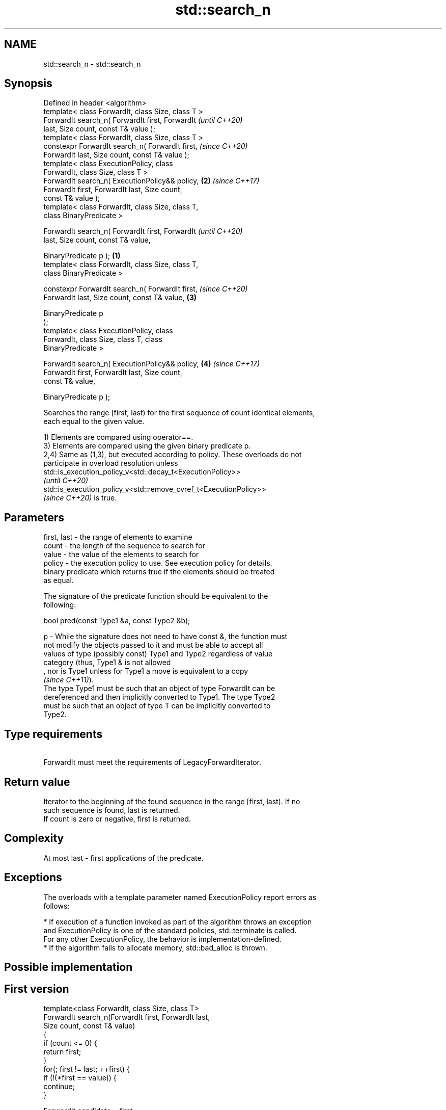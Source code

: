 .TH std::search_n 3 "2021.11.17" "http://cppreference.com" "C++ Standard Libary"
.SH NAME
std::search_n \- std::search_n

.SH Synopsis
   Defined in header <algorithm>
   template< class ForwardIt, class Size, class T >
   ForwardIt search_n( ForwardIt first, ForwardIt           \fI(until C++20)\fP
   last, Size count, const T& value );
   template< class ForwardIt, class Size, class T >
   constexpr ForwardIt search_n( ForwardIt first,           \fI(since C++20)\fP
   ForwardIt last, Size count, const T& value );
   template< class ExecutionPolicy, class
   ForwardIt, class Size, class T >
   ForwardIt search_n( ExecutionPolicy&& policy,        \fB(2)\fP \fI(since C++17)\fP
   ForwardIt first, ForwardIt last, Size count,
   const T& value );
   template< class ForwardIt, class Size, class T,
   class BinaryPredicate >

   ForwardIt search_n( ForwardIt first, ForwardIt                         \fI(until C++20)\fP
   last, Size count, const T& value,

                        BinaryPredicate p );        \fB(1)\fP
   template< class ForwardIt, class Size, class T,
   class BinaryPredicate >

   constexpr ForwardIt search_n( ForwardIt first,                         \fI(since C++20)\fP
   ForwardIt last, Size count, const T& value,          \fB(3)\fP

                                  BinaryPredicate p
   );
   template< class ExecutionPolicy, class
   ForwardIt, class Size, class T, class
   BinaryPredicate >

   ForwardIt search_n( ExecutionPolicy&& policy,            \fB(4)\fP           \fI(since C++17)\fP
   ForwardIt first, ForwardIt last, Size count,
   const T& value,

                        BinaryPredicate p );

   Searches the range [first, last) for the first sequence of count identical elements,
   each equal to the given value.

   1) Elements are compared using operator==.
   3) Elements are compared using the given binary predicate p.
   2,4) Same as (1,3), but executed according to policy. These overloads do not
   participate in overload resolution unless
   std::is_execution_policy_v<std::decay_t<ExecutionPolicy>>
   \fI(until C++20)\fP
   std::is_execution_policy_v<std::remove_cvref_t<ExecutionPolicy>>
   \fI(since C++20)\fP is true.

.SH Parameters

   first, last - the range of elements to examine
   count       - the length of the sequence to search for
   value       - the value of the elements to search for
   policy      - the execution policy to use. See execution policy for details.
                 binary predicate which returns true if the elements should be treated
                 as equal.

                 The signature of the predicate function should be equivalent to the
                 following:

                  bool pred(const Type1 &a, const Type2 &b);

   p           - While the signature does not need to have const &, the function must
                 not modify the objects passed to it and must be able to accept all
                 values of type (possibly const) Type1 and Type2 regardless of value
                 category (thus, Type1 & is not allowed
                 , nor is Type1 unless for Type1 a move is equivalent to a copy
                 \fI(since C++11)\fP).
                 The type Type1 must be such that an object of type ForwardIt can be
                 dereferenced and then implicitly converted to Type1. The type Type2
                 must be such that an object of type T can be implicitly converted to
                 Type2.
.SH Type requirements
   -
   ForwardIt must meet the requirements of LegacyForwardIterator.

.SH Return value

   Iterator to the beginning of the found sequence in the range [first, last). If no
   such sequence is found, last is returned.
   If count is zero or negative, first is returned.

.SH Complexity

   At most last - first applications of the predicate.

.SH Exceptions

   The overloads with a template parameter named ExecutionPolicy report errors as
   follows:

     * If execution of a function invoked as part of the algorithm throws an exception
       and ExecutionPolicy is one of the standard policies, std::terminate is called.
       For any other ExecutionPolicy, the behavior is implementation-defined.
     * If the algorithm fails to allocate memory, std::bad_alloc is thrown.

.SH Possible implementation

.SH First version
   template<class ForwardIt, class Size, class T>
   ForwardIt search_n(ForwardIt first, ForwardIt last,
                       Size count, const T& value)
   {
       if (count <= 0) {
           return first;
       }
       for(; first != last; ++first) {
           if (!(*first == value)) {
               continue;
           }

           ForwardIt candidate = first;
           Size cur_count = 0;

           while (true) {
               ++cur_count;
               if (cur_count >= count) {
                   // success
                   return candidate;
               }
               ++first;
               if (first == last) {
                   // exhausted the list
                   return last;
               }
               if (!(*first == value)) {
                   // too few in a row
                   break;
               }
           }
       }
       return last;
   }
.SH Second version
   template<class ForwardIt, class Size, class T, class BinaryPredicate>
   ForwardIt search_n(ForwardIt first, ForwardIt last,
                       Size count, const T& value, BinaryPredicate p)
   {
       if (count <= 0) {
           return first;
       }
       for(; first != last; ++first) {
           if (!p(*first, value)) {
               continue;
           }

           ForwardIt candidate = first;
           Size cur_count = 0;

           while (true) {
               ++cur_count;
               if (cur_count >= count) {
                   // success
                   return candidate;
               }
               ++first;
               if (first == last) {
                   // exhausted the list
                   return last;
               }
               if (!p(*first, value)) {
                   // too few in a row
                   break;
               }
           }
       }
       return last;
   }

.SH Example


// Run this code

 #include <iostream>
 #include <algorithm>
 #include <iterator>

 template <class Container, class Size, class T>
 bool consecutive_values(const Container& c, Size count, const T& v)
 {
   return std::search_n(std::begin(c),std::end(c),count,v) != std::end(c);
 }

 int main()
 {
    const char sequence[] = "1001010100010101001010101";

    std::cout << std::boolalpha;
    std::cout << "Has 4 consecutive zeros: "
              << consecutive_values(sequence,4,'0') << '\\n';
    std::cout << "Has 3 consecutive zeros: "
              << consecutive_values(sequence,3,'0') << '\\n';
 }

.SH Output:

 Has 4 consecutive zeros: false
 Has 3 consecutive zeros: true

.SH See also

   find_end    finds the last sequence of elements in a certain range
               \fI(function template)\fP
   find
   find_if     finds the first element satisfying specific criteria
   find_if_not \fI(function template)\fP
   \fI(C++11)\fP
   search      searches for a range of elements
               \fI(function template)\fP
